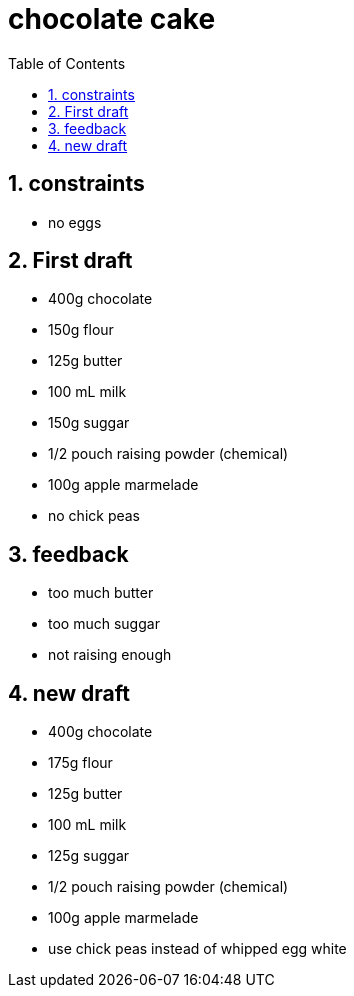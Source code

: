 = chocolate cake
:toc:
:toclevels: 4
:numbered:

== constraints
* no eggs

== First draft
* 400g chocolate
* 150g flour
* 125g butter
* 100 mL milk
* 150g suggar
* 1/2 pouch raising powder (chemical)
* 100g apple marmelade
* no chick peas

== feedback
* too much butter
* too much suggar
* not raising enough

== new draft
* 400g chocolate
* 175g flour
* 125g butter
* 100 mL milk
* 125g suggar
* 1/2 pouch raising powder (chemical)
* 100g apple marmelade
* use chick peas instead of whipped egg white

